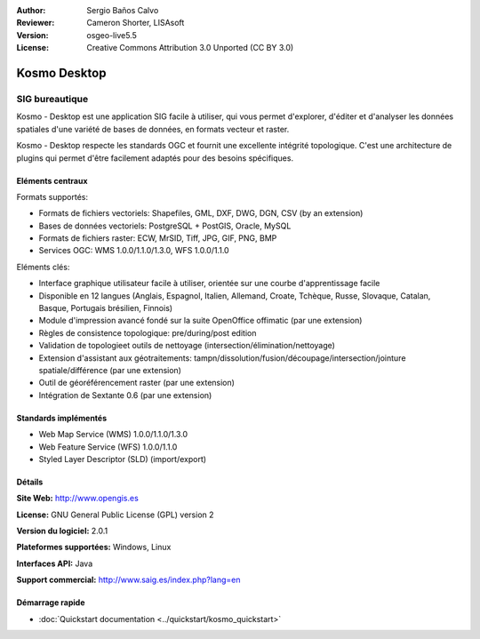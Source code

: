 ﻿:Author: Sergio Baños Calvo
:Reviewer: Cameron Shorter, LISAsoft
:Version: osgeo-live5.5
:License: Creative Commons Attribution 3.0 Unported (CC BY 3.0)

.. image:: ../../images/project_logos/logo-Kosmo.png
  :scale: 100 %
  :alt: project logo
  :align: right
  :target: http://www.opengis.es/index.php?lang=en

Kosmo Desktop
================================================================================

SIG bureautique
~~~~~~~~~~~~~~~~~~~~~~~~~~~~~~~~~~~~~~~~~~~~~~~~~~~~~~~~~~~~~~~~~~~~~~~~~~~~~~~~

Kosmo - Desktop est une application SIG facile à utiliser, qui vous permet d'explorer, d'éditer 
et d'analyser les données spatiales d'une variété de bases de données, en formats vecteur et raster.

Kosmo - Desktop respecte les standards OGC et fournit une excellente intégrité topologique. 
C'est une architecture de plugins qui permet d'être facilement adaptés pour des besoins spécifiques.

.. image:: ../../images/screenshots/1024x768/kosmo.jpg
  :scale: 50 %
  :alt: screenshot
  :align: right

Eléments centraux
--------------------------------------------------------------------------------

Formats supportés:

* Formats de fichiers vectoriels: Shapefiles, GML, DXF, DWG, DGN, CSV (by an extension)
* Bases de données vectoriels: PostgreSQL + PostGIS, Oracle, MySQL
* Formats de fichiers raster: ECW, MrSID, Tiff, JPG, GIF, PNG, BMP
* Services OGC: WMS 1.0.0/1.1.0/1.3.0, WFS 1.0.0/1.1.0

Eléments clés:

* Interface graphique utilisateur facile à utiliser, orientée sur une courbe d'apprentissage facile
* Disponible en 12 langues (Anglais, Espagnol, Italien, Allemand, Croate, Tchèque, Russe, Slovaque, Catalan, Basque, Portugais brésilien, Finnois)
* Module d'impression avancé fondé sur la suite OpenOffice offimatic (par une extension)
* Règles de consistence topologique: pre/during/post edition
* Validation de topologieet outils de nettoyage (intersection/élimination/nettoyage)
* Extension d'assistant aux géotraitements: tampn/dissolution/fusion/découpage/intersection/jointure spatiale/différence (par une extension)
* Outil de géoréférencement raster (par une extension)
* Intégration de Sextante 0.6 (par une extension)

Standards implémentés
--------------------------------------------------------------------------------

* Web Map Service (WMS) 1.0.0/1.1.0/1.3.0
* Web Feature Service (WFS) 1.0.0/1.1.0
* Styled Layer Descriptor (SLD) (import/export)


Détails
--------------------------------------------------------------------------------

**Site Web:** http://www.opengis.es

**License:** GNU General Public License (GPL) version 2

**Version du logiciel:** 2.0.1

**Plateformes supportées:** Windows, Linux

**Interfaces API:** Java

**Support commercial:** http://www.saig.es/index.php?lang=en


Démarrage rapide
--------------------------------------------------------------------------------
    
* :doc:`Quickstart documentation <../quickstart/kosmo_quickstart>`